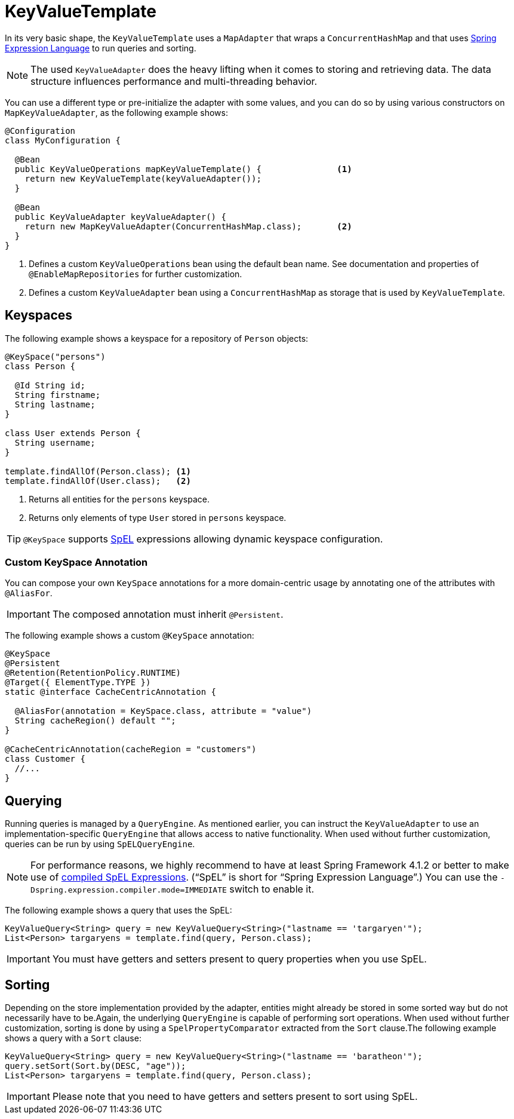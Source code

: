 [[key-value.template]]
= KeyValueTemplate

In its very basic shape, the `KeyValueTemplate` uses a `MapAdapter` that wraps a `ConcurrentHashMap` and that uses link:{spring-framework-docs}core.html#expressions[Spring Expression Language] to run queries and sorting.

NOTE: The used `KeyValueAdapter` does the heavy lifting when it comes to storing and retrieving data.
The data structure influences performance and multi-threading behavior.

You can use a different type or pre-initialize the adapter with some values, and you can do so by using various constructors on `MapKeyValueAdapter`, as the following example shows:

====
[source, java]
----
@Configuration
class MyConfiguration {

  @Bean
  public KeyValueOperations mapKeyValueTemplate() {               <1>
    return new KeyValueTemplate(keyValueAdapter());
  }

  @Bean
  public KeyValueAdapter keyValueAdapter() {
    return new MapKeyValueAdapter(ConcurrentHashMap.class);       <2>
  }
}
----
<1> Defines a custom `KeyValueOperations` bean using the default bean name. See documentation and properties of `@EnableMapRepositories` for further customization.
<2> Defines a custom `KeyValueAdapter` bean using a `ConcurrentHashMap` as storage that is used by `KeyValueTemplate`.
====

[[key-value.keyspaces]]
== Keyspaces

The following example shows a keyspace for a repository of `Person` objects:

====
[source, java]
----
@KeySpace("persons")
class Person {

  @Id String id;
  String firstname;
  String lastname;
}

class User extends Person {
  String username;
}

template.findAllOf(Person.class); <1>
template.findAllOf(User.class);   <2>
----
<1> Returns all entities for the `persons` keyspace.
<2> Returns only elements of type `User` stored in `persons` keyspace.
====

TIP: `@KeySpace` supports https://docs.spring.io/spring/docs/{springVersion}/spring-framework-reference/core.html#expressions[SpEL] expressions allowing dynamic keyspace configuration.

[[key-value.keyspaces-custom]]
=== Custom KeySpace Annotation

You can compose your own `KeySpace` annotations for a more domain-centric usage by annotating one of the attributes with `@AliasFor`.

IMPORTANT: The composed annotation must inherit `@Persistent`.

The following example shows a custom `@KeySpace` annotation:

====
[source, java]
----
@KeySpace
@Persistent
@Retention(RetentionPolicy.RUNTIME)
@Target({ ElementType.TYPE })
static @interface CacheCentricAnnotation {

  @AliasFor(annotation = KeySpace.class, attribute = "value")
  String cacheRegion() default "";
}

@CacheCentricAnnotation(cacheRegion = "customers")
class Customer {
  //...
}
----
====

[[key-value.template-query]]
== Querying

Running queries is managed by a `QueryEngine`.
As mentioned earlier, you can instruct the `KeyValueAdapter` to use an implementation-specific `QueryEngine` that allows access to native functionality.
When used without further customization, queries can be run by using `SpELQueryEngine`.

NOTE: For performance reasons, we highly recommend to have at least Spring Framework 4.1.2 or better to make use of link:{spring-framework-docs}core.html#expressions-spel-compilation[compiled SpEL Expressions].
("`SpEL`" is short for "`Spring Expression Language`".) You can use the `-Dspring.expression.compiler.mode=IMMEDIATE` switch to enable it.

The following example shows a query that uses the SpEL:

====
[source,java]
----
KeyValueQuery<String> query = new KeyValueQuery<String>("lastname == 'targaryen'");
List<Person> targaryens = template.find(query, Person.class);
----
====

IMPORTANT: You must have getters and setters present to query properties when you use SpEL.

[[key-value.template-sort]]
== Sorting

Depending on the store implementation provided by the adapter, entities might already be stored in some sorted way but do not necessarily have to be.Again, the underlying `QueryEngine` is capable of performing sort operations.
When used without further customization, sorting is done by using a `SpelPropertyComparator` extracted from the `Sort` clause.The following example shows a query with a `Sort` clause:

====
[source, java]
----
KeyValueQuery<String> query = new KeyValueQuery<String>("lastname == 'baratheon'");
query.setSort(Sort.by(DESC, "age"));
List<Person> targaryens = template.find(query, Person.class);
----
====

IMPORTANT: Please note that you need to have getters and setters present to sort using SpEL.
